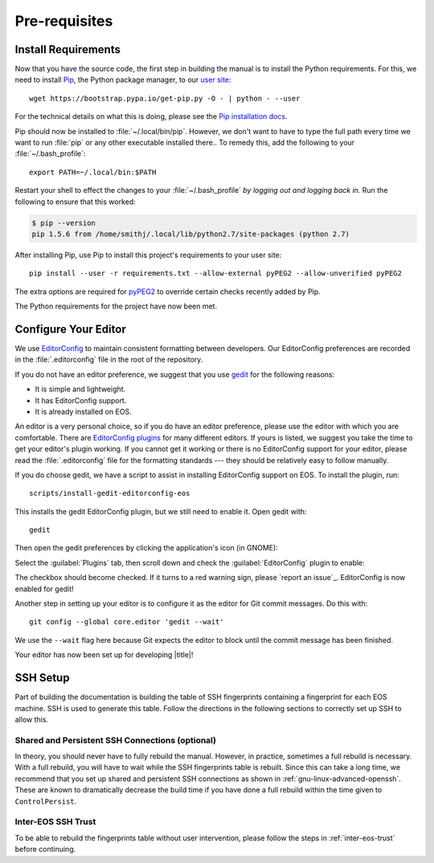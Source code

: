 .. _contributing-prereqs:

================
 Pre-requisites
================

Install Requirements
====================

Now that you have the source code, the first step in building the manual is to install the Python requirements. For this, we need to install Pip_, the Python package manager, to our `user site`_::

    wget https://bootstrap.pypa.io/get-pip.py -O - | python - --user

For the technical details on what this is doing, please see the `Pip installation docs`_.

Pip should now be installed to :file:`~/.local/bin/pip`. However, we don't want to have to type the full path every time we want to run :file:`pip` or any other executable installed there.. To remedy this, add the following to your :file:`~/.bash_profile`::

    export PATH=~/.local/bin:$PATH

Restart your shell to effect the changes to your :file:`~/.bash_profile` *by logging out and logging back in.* Run the following to ensure that this worked:

.. code-block:: console

    $ pip --version
    pip 1.5.6 from /home/smithj/.local/lib/python2.7/site-packages (python 2.7)

After installing Pip, use Pip to install this project's requirements to your user site::

    pip install --user -r requirements.txt --allow-external pyPEG2 --allow-unverified pyPEG2

The extra options are required for pyPEG2_ to override certain checks recently added by Pip.

The Python requirements for the project have now been met.

.. _Pip: http://pip.readthedocs.org/en/latest/index.html
.. _user site: http://legacy.python.org/dev/peps/pep-0370/
.. _Pip installation docs: http://pip.readthedocs.org/en/latest/installing.html#install-pip
.. _pyPEG2: https://pypi.python.org/pypi/pyPEG2

Configure Your Editor
=====================

We use EditorConfig_ to maintain consistent formatting between developers. Our EditorConfig preferences are recorded in the :file:`.editorconfig` file in the root of the repository.

If you do not have an editor preference, we suggest that you use gedit_ for the following reasons:

* It is simple and lightweight.
* It has EditorConfig support.
* It is already installed on EOS.

An editor is a very personal choice, so if you do have an editor preference, please use the editor with which you are comfortable. There are `EditorConfig plugins`_ for many different editors. If yours is listed, we suggest you take the time to get your editor's plugin working. If you cannot get it working or there is no EditorConfig support for your editor, please read the :file:`.editorconfig` file for the formatting standards --- they should be relatively easy to follow manually.

If you do choose gedit, we have a script to assist in installing EditorConfig support on EOS. To install the plugin, run::

    scripts/install-gedit-editorconfig-eos

This installs the gedit EditorConfig plugin, but we still need to enable it. Open gedit with::

    gedit

Then open the gedit preferences by clicking the application's icon (in GNOME):

.. image:: /images/gedit/preferences.png
   :alt: gedit Preferences

Select the :guilabel:`Plugins` tab, then scroll down and check the :guilabel:`EditorConfig` plugin to enable:

.. image:: /images/gedit/plugins.png
   :alt: gedit Plugins Dialog

The checkbox should become checked. If it turns to a red warning sign, please `report an issue`_. EditorConfig is now enabled for gedit!

Another step in setting up your editor is to configure it as the editor for Git commit messages. Do this with::

    git config --global core.editor 'gedit --wait'

We use the ``--wait`` flag here because Git expects the editor to block until the commit message has been finished.

Your editor has now been set up for developing |title|!

.. _gedit: https://wiki.gnome.org/Apps/Gedit
.. _EditorConfig: http://editorconfig.org/
.. _EditorConfig plugins: http://editorconfig.org/#download

SSH Setup
=========

Part of building the documentation is building the table of SSH fingerprints containing a fingerprint for each EOS machine. SSH is used to generate this table. Follow the directions in the following sections to correctly set up SSH to allow this.

Shared and Persistent SSH Connections (optional)
------------------------------------------------

In theory, you should never have to fully rebuild the manual. However, in practice, sometimes a full rebuild is necessary. With a full rebuild, you will have to wait while the SSH fingerprints table is rebuilt. Since this can take a long time, we recommend that you set up shared and persistent SSH connections as shown in :ref:`gnu-linux-advanced-openssh`. These are known to dramatically decrease the build time if you have done a full rebuild within the time given to ``ControlPersist``.

Inter-EOS SSH Trust
-------------------

To be able to rebuild the fingerprints table without user intervention, please follow the steps in :ref:`inter-eos-trust` before continuing.
